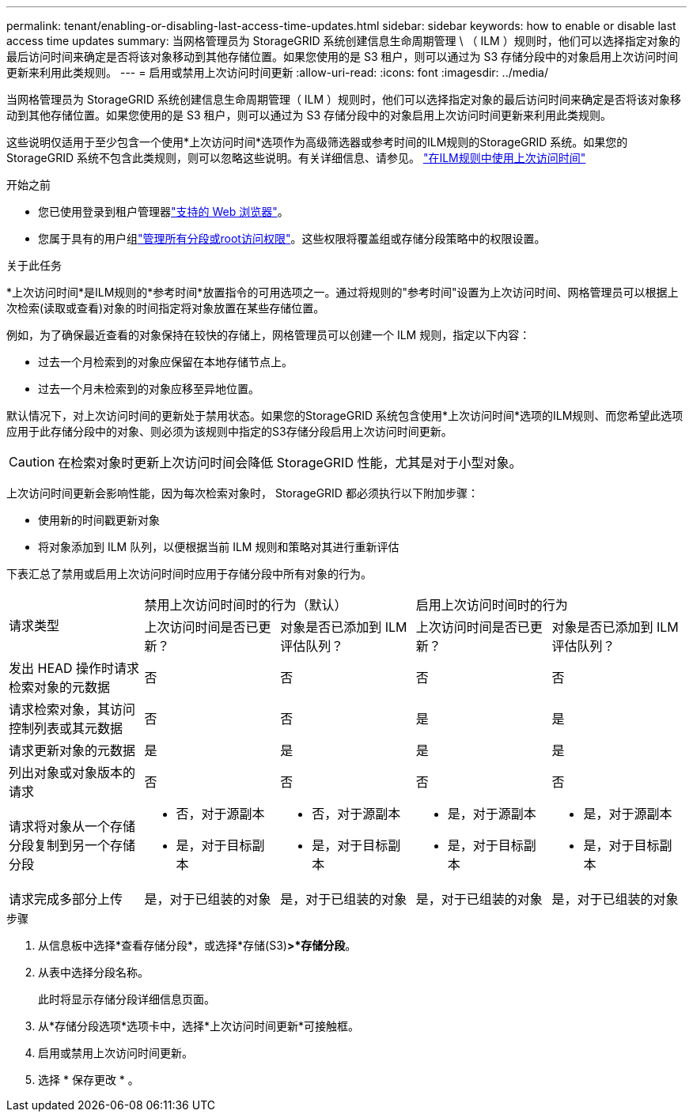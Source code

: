 ---
permalink: tenant/enabling-or-disabling-last-access-time-updates.html 
sidebar: sidebar 
keywords: how to enable or disable last access time updates 
summary: 当网格管理员为 StorageGRID 系统创建信息生命周期管理 \ （ ILM ）规则时，他们可以选择指定对象的最后访问时间来确定是否将该对象移动到其他存储位置。如果您使用的是 S3 租户，则可以通过为 S3 存储分段中的对象启用上次访问时间更新来利用此类规则。 
---
= 启用或禁用上次访问时间更新
:allow-uri-read: 
:icons: font
:imagesdir: ../media/


[role="lead"]
当网格管理员为 StorageGRID 系统创建信息生命周期管理（ ILM ）规则时，他们可以选择指定对象的最后访问时间来确定是否将该对象移动到其他存储位置。如果您使用的是 S3 租户，则可以通过为 S3 存储分段中的对象启用上次访问时间更新来利用此类规则。

这些说明仅适用于至少包含一个使用*上次访问时间*选项作为高级筛选器或参考时间的ILM规则的StorageGRID 系统。如果您的 StorageGRID 系统不包含此类规则，则可以忽略这些说明。有关详细信息、请参见。 link:../ilm/using-last-access-time-in-ilm-rules.html["在ILM规则中使用上次访问时间"]

.开始之前
* 您已使用登录到租户管理器link:../admin/web-browser-requirements.html["支持的 Web 浏览器"]。
* 您属于具有的用户组link:tenant-management-permissions.html["管理所有分段或root访问权限"]。这些权限将覆盖组或存储分段策略中的权限设置。


.关于此任务
*上次访问时间*是ILM规则的*参考时间*放置指令的可用选项之一。通过将规则的"参考时间"设置为上次访问时间、网格管理员可以根据上次检索(读取或查看)对象的时间指定将对象放置在某些存储位置。

例如，为了确保最近查看的对象保持在较快的存储上，网格管理员可以创建一个 ILM 规则，指定以下内容：

* 过去一个月检索到的对象应保留在本地存储节点上。
* 过去一个月未检索到的对象应移至异地位置。


默认情况下，对上次访问时间的更新处于禁用状态。如果您的StorageGRID 系统包含使用*上次访问时间*选项的ILM规则、而您希望此选项应用于此存储分段中的对象、则必须为该规则中指定的S3存储分段启用上次访问时间更新。


CAUTION: 在检索对象时更新上次访问时间会降低 StorageGRID 性能，尤其是对于小型对象。

上次访问时间更新会影响性能，因为每次检索对象时， StorageGRID 都必须执行以下附加步骤：

* 使用新的时间戳更新对象
* 将对象添加到 ILM 队列，以便根据当前 ILM 规则和策略对其进行重新评估


下表汇总了禁用或启用上次访问时间时应用于存储分段中所有对象的行为。

[cols="1a,1a,1a,1a,1a"]
|===


.2+| 请求类型 2+| 禁用上次访问时间时的行为（默认） 2+| 启用上次访问时间时的行为 


| 上次访问时间是否已更新？ | 对象是否已添加到 ILM 评估队列？ | 上次访问时间是否已更新？ | 对象是否已添加到 ILM 评估队列？ 


 a| 
发出 HEAD 操作时请求检索对象的元数据
 a| 
否
 a| 
否
 a| 
否
 a| 
否



 a| 
请求检索对象，其访问控制列表或其元数据
 a| 
否
 a| 
否
 a| 
是
 a| 
是



 a| 
请求更新对象的元数据
 a| 
是
 a| 
是
 a| 
是
 a| 
是



 a| 
列出对象或对象版本的请求
 a| 
否
 a| 
否
 a| 
否
 a| 
否



 a| 
请求将对象从一个存储分段复制到另一个存储分段
 a| 
* 否，对于源副本
* 是，对于目标副本

 a| 
* 否，对于源副本
* 是，对于目标副本

 a| 
* 是，对于源副本
* 是，对于目标副本

 a| 
* 是，对于源副本
* 是，对于目标副本




 a| 
请求完成多部分上传
 a| 
是，对于已组装的对象
 a| 
是，对于已组装的对象
 a| 
是，对于已组装的对象
 a| 
是，对于已组装的对象

|===
.步骤
. 从信息板中选择*查看存储分段*，或选择*存储(S3)*>*存储分段*。
. 从表中选择分段名称。
+
此时将显示存储分段详细信息页面。

. 从*存储分段选项*选项卡中，选择*上次访问时间更新*可接触框。
. 启用或禁用上次访问时间更新。
. 选择 * 保存更改 * 。

